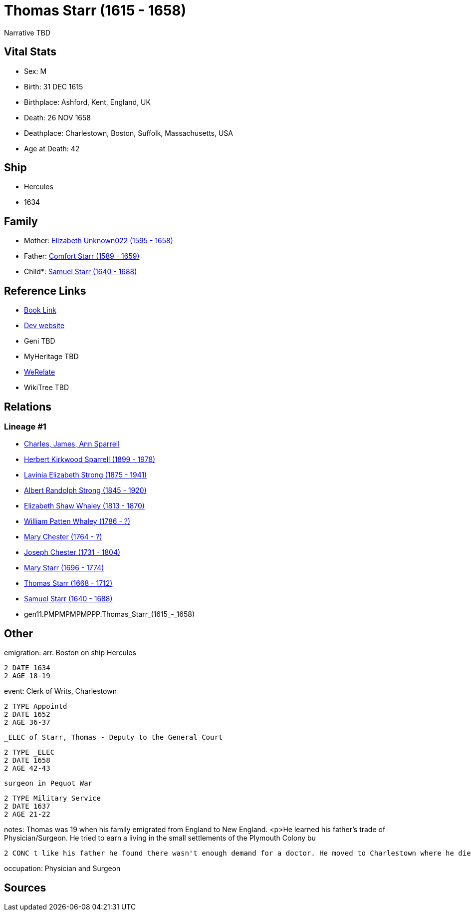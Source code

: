 = Thomas Starr (1615 - 1658)

Narrative TBD


== Vital Stats


* Sex: M
* Birth: 31 DEC 1615
* Birthplace: Ashford, Kent, England, UK
* Death: 26 NOV 1658
* Deathplace: Charlestown, Boston, Suffolk, Massachusetts, USA
* Age at Death: 42


== Ship
* Hercules
* 1634


== Family
* Mother: https://github.com/sparrell/cfs_ancestors/blob/main/Vol_02_Ships/V2_C5_Ancestors/V2_C5_G12/gen12.PMPMPMPMPPPM.Elizabeth_Unknown022.adoc[Elizabeth Unknown022 (1595 - 1658)]

* Father: https://github.com/sparrell/cfs_ancestors/blob/main/Vol_02_Ships/V2_C5_Ancestors/V2_C5_G12/gen12.PMPMPMPMPPPP.Comfort_Starr.adoc[Comfort Starr (1589 - 1659)]

* Child*: https://github.com/sparrell/cfs_ancestors/blob/main/Vol_02_Ships/V2_C5_Ancestors/V2_C5_G10/gen10.PMPMPMPMPP.Samuel_Starr.adoc[Samuel Starr (1640 - 1688)]


== Reference Links
* https://github.com/sparrell/cfs_ancestors/blob/main/Vol_02_Ships/V2_C5_Ancestors/V2_C5_G11/gen11.PMPMPMPMPPP.Thomas_Starr.adoc[Book Link]
* https://cfsjksas.gigalixirapp.com/person?p=p0389[Dev website]
* Geni TBD
* MyHeritage TBD
* https://www.werelate.org/wiki/Person:Thomas_Starr_%282%29[WeRelate]
* WikiTree TBD

== Relations
=== Lineage #1
* https://github.com/spoarrell/cfs_ancestors/tree/main/Vol_02_Ships/V2_C1_Principals/0_intro_principals.adoc[Charles, James, Ann Sparrell]
* https://github.com/sparrell/cfs_ancestors/blob/main/Vol_02_Ships/V2_C5_Ancestors/V2_C5_G1/gen1.P.Herbert_Kirkwood_Sparrell.adoc[Herbert Kirkwood Sparrell (1899 - 1978)]
* https://github.com/sparrell/cfs_ancestors/blob/main/Vol_02_Ships/V2_C5_Ancestors/V2_C5_G2/gen2.PM.Lavinia_Elizabeth_Strong.adoc[Lavinia Elizabeth Strong (1875 - 1941)]
* https://github.com/sparrell/cfs_ancestors/blob/main/Vol_02_Ships/V2_C5_Ancestors/V2_C5_G3/gen3.PMP.Albert_Randolph_Strong.adoc[Albert Randolph Strong (1845 - 1920)]
* https://github.com/sparrell/cfs_ancestors/blob/main/Vol_02_Ships/V2_C5_Ancestors/V2_C5_G4/gen4.PMPM.Elizabeth_Shaw_Whaley.adoc[Elizabeth Shaw Whaley (1813 - 1870)]
* https://github.com/sparrell/cfs_ancestors/blob/main/Vol_02_Ships/V2_C5_Ancestors/V2_C5_G5/gen5.PMPMP.William_Patten_Whaley.adoc[William Patten Whaley (1786 - ?)]
* https://github.com/sparrell/cfs_ancestors/blob/main/Vol_02_Ships/V2_C5_Ancestors/V2_C5_G6/gen6.PMPMPM.Mary_Chester.adoc[Mary Chester (1764 - ?)]
* https://github.com/sparrell/cfs_ancestors/blob/main/Vol_02_Ships/V2_C5_Ancestors/V2_C5_G7/gen7.PMPMPMP.Joseph_Chester.adoc[Joseph Chester (1731 - 1804)]
* https://github.com/sparrell/cfs_ancestors/blob/main/Vol_02_Ships/V2_C5_Ancestors/V2_C5_G8/gen8.PMPMPMPM.Mary_Starr.adoc[Mary Starr (1696 - 1774)]
* https://github.com/sparrell/cfs_ancestors/blob/main/Vol_02_Ships/V2_C5_Ancestors/V2_C5_G9/gen9.PMPMPMPMP.Thomas_Starr.adoc[Thomas Starr (1668 - 1712)]
* https://github.com/sparrell/cfs_ancestors/blob/main/Vol_02_Ships/V2_C5_Ancestors/V2_C5_G10/gen10.PMPMPMPMPP.Samuel_Starr.adoc[Samuel Starr (1640 - 1688)]
* gen11.PMPMPMPMPPP.Thomas_Starr_(1615_-_1658)


== Other
emigration:  arr. Boston on ship Hercules
----
2 DATE 1634
2 AGE 18-19
----

event:  Clerk of Writs, Charlestown
----
2 TYPE Appointd
2 DATE 1652
2 AGE 36-37
----
 _ELEC of Starr, Thomas - Deputy to the General Court
----
2 TYPE _ELEC
2 DATE 1658
2 AGE 42-43
----
 surgeon in Pequot War
----
2 TYPE Military Service
2 DATE 1637
2 AGE 21-22
----

notes: Thomas was 19 when his family emigrated from England to New England. <p>He learned his father's trade of Physician/Surgeon. He tried to earn a living in the small settlements of the Plymouth Colony bu
----
2 CONC t like his father he found there wasn't enough demand for a doctor. He moved to Charlestown where he died within a year of his parents death at the age of 43.
----

occupation: Physician and Surgeon

== Sources

